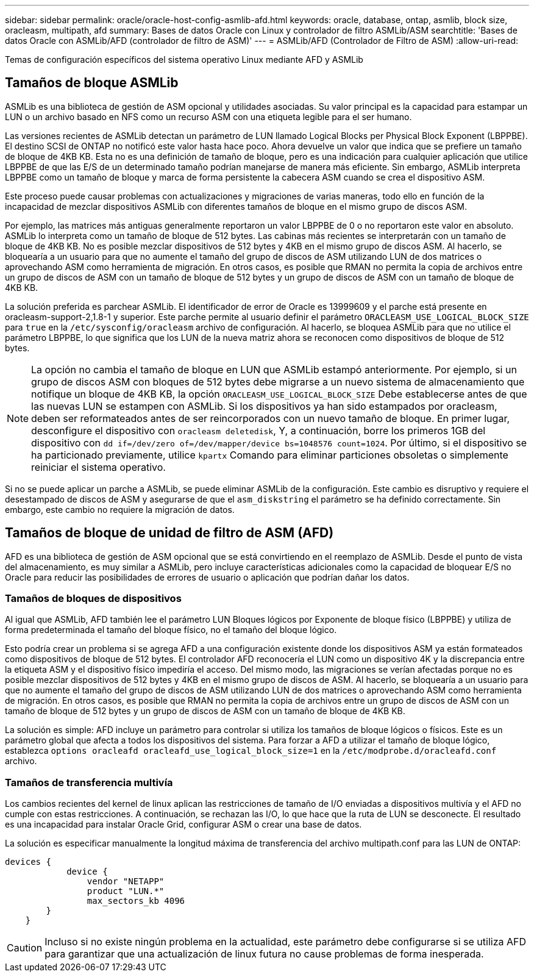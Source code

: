 ---
sidebar: sidebar 
permalink: oracle/oracle-host-config-asmlib-afd.html 
keywords: oracle, database, ontap, asmlib, block size, oracleasm, multipath, afd 
summary: Bases de datos Oracle con Linux y controlador de filtro ASMLib/ASM 
searchtitle: 'Bases de datos Oracle con ASMLib/AFD (controlador de filtro de ASM)' 
---
= ASMLib/AFD (Controlador de Filtro de ASM)
:allow-uri-read: 


[role="lead"]
Temas de configuración específicos del sistema operativo Linux mediante AFD y ASMLib



== Tamaños de bloque ASMLib

ASMLib es una biblioteca de gestión de ASM opcional y utilidades asociadas. Su valor principal es la capacidad para estampar un LUN o un archivo basado en NFS como un recurso ASM con una etiqueta legible para el ser humano.

Las versiones recientes de ASMLib detectan un parámetro de LUN llamado Logical Blocks per Physical Block Exponent (LBPPBE). El destino SCSI de ONTAP no notificó este valor hasta hace poco. Ahora devuelve un valor que indica que se prefiere un tamaño de bloque de 4KB KB. Esta no es una definición de tamaño de bloque, pero es una indicación para cualquier aplicación que utilice LBPPBE de que las E/S de un determinado tamaño podrían manejarse de manera más eficiente. Sin embargo, ASMLib interpreta LBPPBE como un tamaño de bloque y marca de forma persistente la cabecera ASM cuando se crea el dispositivo ASM.

Este proceso puede causar problemas con actualizaciones y migraciones de varias maneras, todo ello en función de la incapacidad de mezclar dispositivos ASMLib con diferentes tamaños de bloque en el mismo grupo de discos ASM.

Por ejemplo, las matrices más antiguas generalmente reportaron un valor LBPPBE de 0 o no reportaron este valor en absoluto. ASMLib lo interpreta como un tamaño de bloque de 512 bytes. Las cabinas más recientes se interpretarán con un tamaño de bloque de 4KB KB. No es posible mezclar dispositivos de 512 bytes y 4KB en el mismo grupo de discos ASM. Al hacerlo, se bloquearía a un usuario para que no aumente el tamaño del grupo de discos de ASM utilizando LUN de dos matrices o aprovechando ASM como herramienta de migración. En otros casos, es posible que RMAN no permita la copia de archivos entre un grupo de discos de ASM con un tamaño de bloque de 512 bytes y un grupo de discos de ASM con un tamaño de bloque de 4KB KB.

La solución preferida es parchear ASMLib. El identificador de error de Oracle es 13999609 y el parche está presente en oracleasm-support-2,1.8-1 y superior. Este parche permite al usuario definir el parámetro `ORACLEASM_USE_LOGICAL_BLOCK_SIZE` para `true` en la `/etc/sysconfig/oracleasm` archivo de configuración. Al hacerlo, se bloquea ASMLib para que no utilice el parámetro LBPPBE, lo que significa que los LUN de la nueva matriz ahora se reconocen como dispositivos de bloque de 512 bytes.


NOTE: La opción no cambia el tamaño de bloque en LUN que ASMLib estampó anteriormente. Por ejemplo, si un grupo de discos ASM con bloques de 512 bytes debe migrarse a un nuevo sistema de almacenamiento que notifique un bloque de 4KB KB, la opción `ORACLEASM_USE_LOGICAL_BLOCK_SIZE` Debe establecerse antes de que las nuevas LUN se estampen con ASMLib.  Si los dispositivos ya han sido estampados por oracleasm, deben ser reformateados antes de ser reincorporados con un nuevo tamaño de bloque. En primer lugar, desconfigure el dispositivo con `oracleasm deletedisk`, Y, a continuación, borre los primeros 1GB del dispositivo con `dd if=/dev/zero of=/dev/mapper/device bs=1048576 count=1024`. Por último, si el dispositivo se ha particionado previamente, utilice `kpartx` Comando para eliminar particiones obsoletas o simplemente reiniciar el sistema operativo.

Si no se puede aplicar un parche a ASMLib, se puede eliminar ASMLib de la configuración. Este cambio es disruptivo y requiere el desestampado de discos de ASM y asegurarse de que el `asm_diskstring` el parámetro se ha definido correctamente. Sin embargo, este cambio no requiere la migración de datos.



== Tamaños de bloque de unidad de filtro de ASM (AFD)

AFD es una biblioteca de gestión de ASM opcional que se está convirtiendo en el reemplazo de ASMLib. Desde el punto de vista del almacenamiento, es muy similar a ASMLib, pero incluye características adicionales como la capacidad de bloquear E/S no Oracle para reducir las posibilidades de errores de usuario o aplicación que podrían dañar los datos.



=== Tamaños de bloques de dispositivos

Al igual que ASMLib, AFD también lee el parámetro LUN Bloques lógicos por Exponente de bloque físico (LBPPBE) y utiliza de forma predeterminada el tamaño del bloque físico, no el tamaño del bloque lógico.

Esto podría crear un problema si se agrega AFD a una configuración existente donde los dispositivos ASM ya están formateados como dispositivos de bloque de 512 bytes. El controlador AFD reconocería el LUN como un dispositivo 4K y la discrepancia entre la etiqueta ASM y el dispositivo físico impediría el acceso. Del mismo modo, las migraciones se verían afectadas porque no es posible mezclar dispositivos de 512 bytes y 4KB en el mismo grupo de discos de ASM. Al hacerlo, se bloquearía a un usuario para que no aumente el tamaño del grupo de discos de ASM utilizando LUN de dos matrices o aprovechando ASM como herramienta de migración. En otros casos, es posible que RMAN no permita la copia de archivos entre un grupo de discos de ASM con un tamaño de bloque de 512 bytes y un grupo de discos de ASM con un tamaño de bloque de 4KB KB.

La solución es simple: AFD incluye un parámetro para controlar si utiliza los tamaños de bloque lógicos o físicos. Este es un parámetro global que afecta a todos los dispositivos del sistema. Para forzar a AFD a utilizar el tamaño de bloque lógico, establezca `options oracleafd oracleafd_use_logical_block_size=1` en la `/etc/modprobe.d/oracleafd.conf` archivo.



=== Tamaños de transferencia multivía

Los cambios recientes del kernel de linux aplican las restricciones de tamaño de I/O enviadas a dispositivos multivía y el AFD no cumple con estas restricciones. A continuación, se rechazan las I/O, lo que hace que la ruta de LUN se desconecte. El resultado es una incapacidad para instalar Oracle Grid, configurar ASM o crear una base de datos.

La solución es especificar manualmente la longitud máxima de transferencia del archivo multipath.conf para las LUN de ONTAP:

....
devices {
            device {
                vendor "NETAPP"
                product "LUN.*"
                max_sectors_kb 4096
        }
    }
....

CAUTION: Incluso si no existe ningún problema en la actualidad, este parámetro debe configurarse si se utiliza AFD para garantizar que una actualización de linux futura no cause problemas de forma inesperada.
